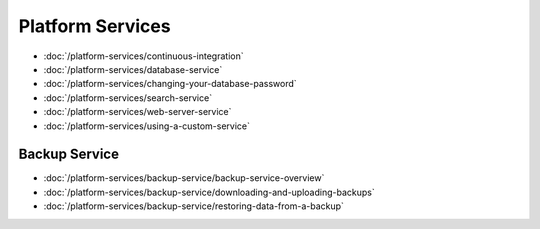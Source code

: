 Platform Services
=================

-  :doc:`/platform-services/continuous-integration`
-  :doc:`/platform-services/database-service`
-  :doc:`/platform-services/changing-your-database-password`
-  :doc:`/platform-services/search-service`
-  :doc:`/platform-services/web-server-service`
-  :doc:`/platform-services/using-a-custom-service`

Backup Service
--------------

-  :doc:`/platform-services/backup-service/backup-service-overview`
-  :doc:`/platform-services/backup-service/downloading-and-uploading-backups`
-  :doc:`/platform-services/backup-service/restoring-data-from-a-backup`
